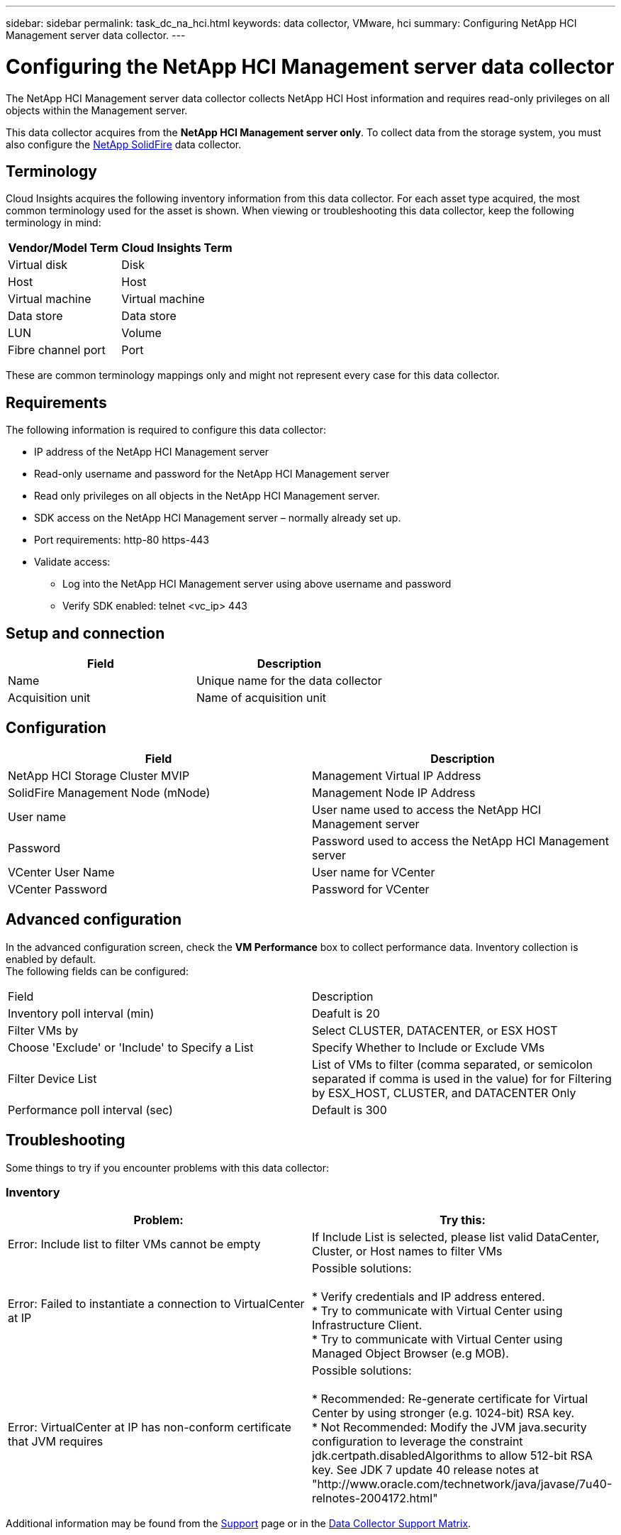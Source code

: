 ---
sidebar: sidebar
permalink: task_dc_na_hci.html
keywords: data collector, VMware, hci
summary: Configuring NetApp HCI Management server data collector.
---

= Configuring the NetApp HCI Management server data collector 

:toc: macro
:hardbreaks:
:toclevels: 2
:nofooter:
:icons: font
:linkattrs:
:imagesdir: ./media/


[.lead]

The NetApp HCI Management server data collector collects NetApp HCI Host information and requires read-only privileges on all objects within the Management server. 

This data collector acquires from the *NetApp HCI Management server only*. To collect data from the storage system, you must also configure the link:task_dc_na_solidfire.html[NetApp SolidFire] data collector.

== Terminology

Cloud Insights acquires the following inventory information from this data collector. For each asset type acquired, the most common terminology used for the asset is shown. When viewing or troubleshooting this data collector, keep the following terminology in mind:

[cols=2*, options="header", cols"50,50"]
|===
|Vendor/Model Term | Cloud Insights Term
|Virtual disk|Disk
|Host|Host
|Virtual machine|Virtual machine
|Data store|Data store
|LUN|Volume
|Fibre channel port|Port
|===
These are common terminology mappings only and might not represent every case for this data collector. 

== Requirements

The following information is required to configure this data collector:

* IP address of the NetApp HCI Management server  
* Read-only username and password for the NetApp HCI Management server
* Read only privileges on all objects in the NetApp HCI Management server. 
* SDK access on the NetApp HCI Management server – normally already set up. 
//* 3rd party software installed on NetApp HCI Management server / RAU: none 
* Port requirements: http-80 https-443 
* Validate access: 
** Log into the NetApp HCI Management server using above username and password 
** Verify SDK enabled: telnet <vc_ip> 443 

== Setup and connection

[cols=2*, options="header", cols"50,50"]
|===
|Field | Description
|Name|Unique name for the data collector
|Acquisition unit|Name of acquisition unit
|===

== Configuration

[cols=2*, options="header", cols"50,50"]
|===
|Field|Description
|NetApp HCI Storage Cluster MVIP |Management Virtual IP Address
|SolidFire Management Node (mNode)|Management Node IP Address
|User name |User name used to access the NetApp HCI Management server
|Password|Password used to access the NetApp HCI Management server
|VCenter User Name|User name for VCenter
|VCenter Password|Password for VCenter
|===

== Advanced configuration 

In the advanced configuration screen, check the *VM Performance* box to collect performance data. Inventory collection is enabled by default. 
The following fields can be configured:

[cols=2*,  cols"50,50"]
|===
|Field|Description
|Inventory poll interval (min) | Deafult is 20
//|Connection Timeout (ms)|Default is 60000
|Filter VMs by|Select CLUSTER, DATACENTER, or ESX HOST
|Choose 'Exclude' or 'Include' to Specify a List|Specify Whether to Include or Exclude VMs
|Filter Device List |List of VMs to filter (comma separated, or semicolon separated if comma is used in the value) for for Filtering by ESX_HOST, CLUSTER, and DATACENTER Only
//or you can choose to filter by TAG 
//|Number of retries | Default is 3 
//|HCI Management port| Default is 8443 

//|Tag Keys and Values on which to Filter VMs|Click *+ Filter Tag* to choose which VMs (and associated disks) to include/exclude by filtering for keys and values that match keys and values of tags on the VM. Tag Key is required, Tag Value is optional. When Tag Value is empty, the VM is filtered as long as it matches the Tag Key.
//Tag filtering is only available in VSphere 6.0 Beta or later.

|Performance poll interval (sec)|Default is 300  
|===


== Troubleshooting
Some things to try if you encounter problems with this data collector:

=== Inventory

[cols=2*, options="header", cols"50,50"]
|===
|Problem:|Try this:
|Error: Include list to filter VMs cannot be empty
|If Include List is selected, please list valid DataCenter, Cluster, or Host names to filter VMs
|Error: Failed to instantiate a connection to VirtualCenter at IP
|Possible solutions:

* Verify credentials and IP address entered.
* Try to communicate with Virtual Center using Infrastructure Client.
* Try to communicate with Virtual Center using Managed Object Browser (e.g MOB).
|Error: VirtualCenter at IP has non-conform certificate that JVM requires
|Possible solutions:

* Recommended: Re-generate certificate for Virtual Center by using stronger (e.g. 1024-bit) RSA key.
* Not Recommended: Modify the JVM java.security configuration to leverage the constraint jdk.certpath.disabledAlgorithms to allow 512-bit RSA key. See JDK 7 update 40 release notes at "http://www.oracle.com/technetwork/java/javase/7u40-relnotes-2004172.html"
|===

Additional information may be found from the link:concept_requesting_support.html[Support] page or in the link:https://docs.netapp.com/us-en/cloudinsights/CloudInsightsDataCollectorSupportMatrix.pdf[Data Collector Support Matrix].



